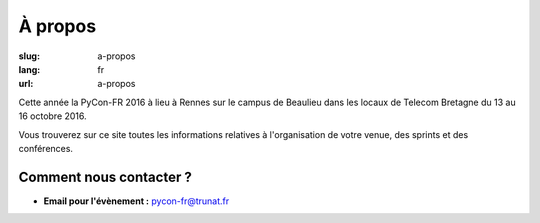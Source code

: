 À propos
########

:slug: a-propos
:lang: fr
:url: a-propos

Cette année la PyCon-FR 2016 à lieu à Rennes sur le campus de Beaulieu
dans les locaux de Telecom Bretagne du 13 au 16 octobre 2016.

Vous trouverez sur ce site toutes les informations relatives à
l'organisation de votre venue, des sprints et des conférences.


Comment nous contacter ?
========================

- **Email pour l'évènement :** `pycon-fr@trunat.fr <pycon-fr@trunat.fr>`_
